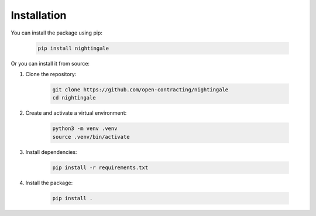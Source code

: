Installation
============

You can install the package using pip:

    .. code-block:: sh

        pip install nightingale

Or you can install it from source:

1. Clone the repository:

    .. code-block:: sh

        git clone https://github.com/open-contracting/nightingale
        cd nightingale

2. Create and activate a virtual environment:

    .. code-block:: bash

        python3 -m venv .venv
        source .venv/bin/activate

3. Install dependencies:

    .. code-block:: bash

        pip install -r requirements.txt

4. Install the package:

    .. code-block:: bash

        pip install .
